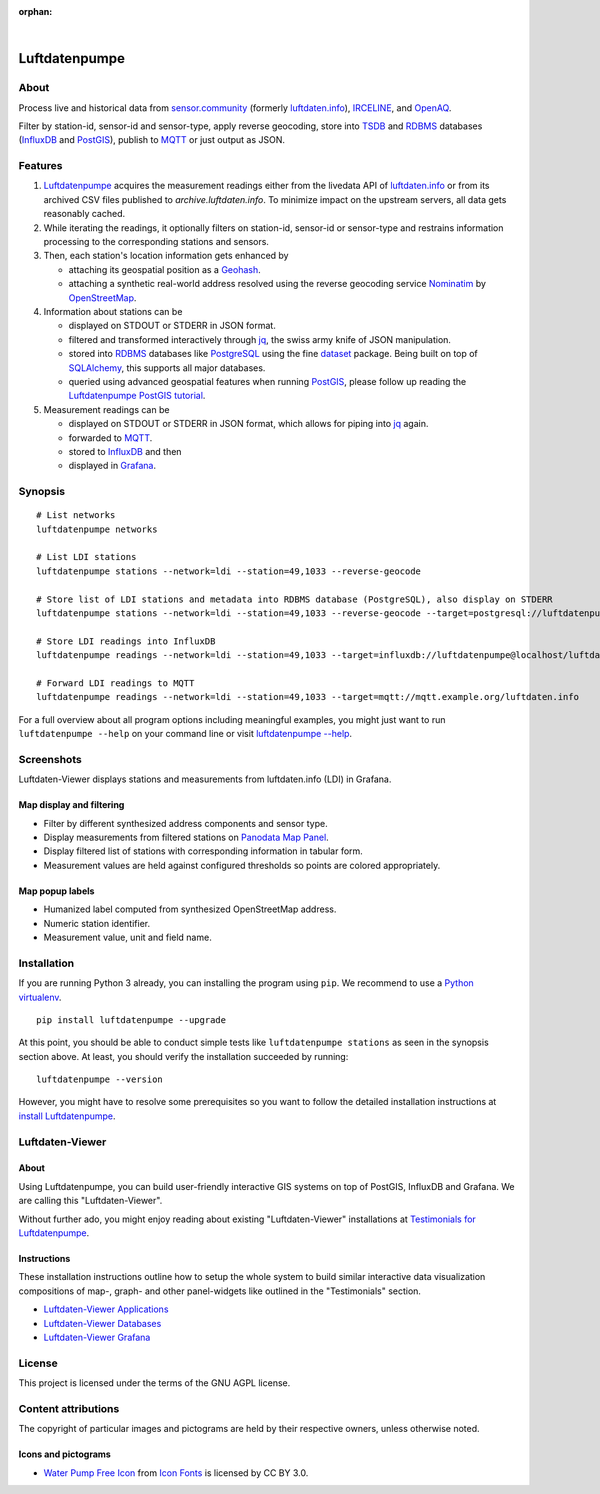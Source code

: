 :orphan:

.. image:: https://github.com/earthobservations/luftdatenpumpe/workflows/Tests/badge.svg
    :target: https://github.com/earthobservations/luftdatenpumpe/actions?workflow=Tests
    :alt: CI outcome

.. image:: https://readthedocs.org/projects/luftdatenpumpe/badge/
    :target: https://luftdatenpumpe.readthedocs.io/
    :alt: Documentation build status

.. image:: https://codecov.io/gh/earthobservations/luftdatenpumpe/branch/main/graph/badge.svg
    :target: https://codecov.io/gh/earthobservations/luftdatenpumpe
    :alt: Test suite code coverage

.. image:: https://pepy.tech/badge/luftdatenpumpe/month
    :target: https://pepy.tech/project/luftdatenpumpe/
    :alt: PyPI downloads per month

.. image:: https://img.shields.io/pypi/v/luftdatenpumpe.svg
    :target: https://pypi.org/project/luftdatenpumpe/
    :alt: Package version on PyPI

.. image:: https://img.shields.io/pypi/status/luftdatenpumpe.svg
    :target: https://pypi.org/project/luftdatenpumpe/
    :alt: Project status (alpha, beta, stable)

.. image:: https://img.shields.io/pypi/pyversions/luftdatenpumpe.svg
    :target: https://pypi.org/project/luftdatenpumpe/
    :alt: Supported Python versions

.. image:: https://img.shields.io/pypi/l/luftdatenpumpe.svg
    :target: https://github.com/earthobservations/luftdatenpumpe/blob/main/LICENSE
    :alt: Project license

|

##############
Luftdatenpumpe
##############

.. image:: https://assets.okfn.org/images/ok_buttons/od_80x15_red_green.png
    :target: https://okfn.org/opendata/

.. image:: https://assets.okfn.org/images/ok_buttons/oc_80x15_blue.png
    :target: https://okfn.org/opendata/

.. image:: https://assets.okfn.org/images/ok_buttons/os_80x15_orange_grey.png
    :target: https://okfn.org/opendata/


*****
About
*****

Process live and historical data from `sensor.community`_ (formerly
`luftdaten.info`_), `IRCELINE`_, and `OpenAQ`_.

Filter by station-id, sensor-id and sensor-type, apply reverse geocoding,
store into TSDB_ and RDBMS_ databases (InfluxDB_ and PostGIS_),
publish to MQTT_ or just output as JSON.

.. figure:: https://cdn.jsdelivr.net/gh/earthobservations/luftdatenpumpe@main/doc/logo.svg
    :target: https://github.com/earthobservations/luftdatenpumpe
    :height: 200px
    :width: 200px


********
Features
********

1. Luftdatenpumpe_ acquires the measurement readings either from the livedata API
   of `luftdaten.info`_ or from its archived CSV files published to `archive.luftdaten.info`.
   To minimize impact on the upstream servers, all data gets reasonably cached.

2. While iterating the readings, it optionally filters on station-id, sensor-id or sensor-type
   and restrains information processing to the corresponding stations and sensors.

3. Then, each station's location information gets enhanced by

   - attaching its geospatial position as a Geohash_.
   - attaching a synthetic real-world address resolved using the reverse geocoding service Nominatim_ by OpenStreetMap_.

4. Information about stations can be

   - displayed on STDOUT or STDERR in JSON format.
   - filtered and transformed interactively through jq_, the swiss army knife of JSON manipulation.
   - stored into RDBMS_ databases like PostgreSQL_ using the fine dataset_ package.
     Being built on top of SQLAlchemy_, this supports all major databases.
   - queried using advanced geospatial features when running PostGIS_, please
     follow up reading the `Luftdatenpumpe PostGIS tutorial`_.

5. Measurement readings can be

   - displayed on STDOUT or STDERR in JSON format, which allows for piping into jq_ again.
   - forwarded to MQTT_.
   - stored to InfluxDB_ and then
   - displayed in Grafana_.


********
Synopsis
********
::

    # List networks
    luftdatenpumpe networks

    # List LDI stations
    luftdatenpumpe stations --network=ldi --station=49,1033 --reverse-geocode

    # Store list of LDI stations and metadata into RDBMS database (PostgreSQL), also display on STDERR
    luftdatenpumpe stations --network=ldi --station=49,1033 --reverse-geocode --target=postgresql://luftdatenpumpe@localhost/weatherbase

    # Store LDI readings into InfluxDB
    luftdatenpumpe readings --network=ldi --station=49,1033 --target=influxdb://luftdatenpumpe@localhost/luftdaten_info

    # Forward LDI readings to MQTT
    luftdatenpumpe readings --network=ldi --station=49,1033 --target=mqtt://mqtt.example.org/luftdaten.info


For a full overview about all program options including meaningful examples,
you might just want to run ``luftdatenpumpe --help`` on your command line
or visit `luftdatenpumpe --help`_.



***********
Screenshots
***********

Luftdaten-Viewer displays stations and measurements from luftdaten.info (LDI) in Grafana.


Map display and filtering
=========================
- Filter by different synthesized address components and sensor type.
- Display measurements from filtered stations on `Panodata Map Panel`_.
- Display filtered list of stations with corresponding information in tabular form.
- Measurement values are held against configured thresholds so points are colored appropriately.

.. image:: https://community.hiveeyes.org/uploads/default/original/2X/f/f455d3afcd20bfa316fefbe69e43ca2fe159e62d.png
    :target: https://weather.hiveeyes.org/grafana/d/9d9rnePmk/amo-ldi-stations-5-map-by-sensor-type


Map popup labels
================
- Humanized label computed from synthesized OpenStreetMap address.
- Numeric station identifier.
- Measurement value, unit and field name.

.. image:: https://community.hiveeyes.org/uploads/default/original/2X/4/48eeda1a1d418eaf698b241a65080666abcf2497.png
    :target: https://weather.hiveeyes.org/grafana/d/9d9rnePmk/amo-ldi-stations-5-map-by-sensor-type


************
Installation
************

If you are running Python 3 already, you can installing the program using
``pip``. We recommend to use a `Python virtualenv`_.

::

    pip install luftdatenpumpe --upgrade

At this point, you should be able to conduct simple tests like
``luftdatenpumpe stations`` as seen in the synopsis section above.
At least, you should verify the installation succeeded by running::

    luftdatenpumpe --version

However, you might have to resolve some prerequisites so you want to follow
the detailed installation instructions at `install Luftdatenpumpe`_.


****************
Luftdaten-Viewer
****************

About
=====
Using Luftdatenpumpe, you can build user-friendly interactive GIS systems
on top of PostGIS, InfluxDB and Grafana. We are calling this "Luftdaten-Viewer".

Without further ado, you might enjoy reading about existing "Luftdaten-Viewer"
installations at `Testimonials for Luftdatenpumpe`_.

Instructions
============
These installation instructions outline how to setup the whole system to build
similar interactive data visualization compositions of map-, graph- and other
panel-widgets like outlined in the "Testimonials" section.

- `Luftdaten-Viewer Applications`_
- `Luftdaten-Viewer Databases`_
- `Luftdaten-Viewer Grafana`_


*******
License
*******

This project is licensed under the terms of the GNU AGPL license.


********************
Content attributions
********************

The copyright of particular images and pictograms are held by their respective owners, unless otherwise noted.

Icons and pictograms
====================
- `Water Pump Free Icon <https://www.onlinewebfonts.com/icon/97990>`_ from
  `Icon Fonts <https://www.onlinewebfonts.com/icon/>`_ is licensed by CC BY 3.0.



.. _dataset: https://dataset.readthedocs.io/
.. _Erneuerung der Luftdatenpumpe: https://community.hiveeyes.org/t/erneuerung-der-luftdatenpumpe/1199
.. _Geohash: https://en.wikipedia.org/wiki/Geohash
.. _Grafana: https://github.com/grafana/grafana
.. _InfluxDB: https://github.com/influxdata/influxdb
.. _IRCELINE: https://www.irceline.be/en/documentation/open-data
.. _jq: https://stedolan.github.io/jq/
.. _OpenAQ: https://openaq.org/
.. _OpenStreetMap: https://en.wikipedia.org/wiki/OpenStreetMap
.. _luftdaten.info: https://web.archive.org/web/20220604103954/https://luftdaten.info/
.. _Luftdatenpumpe: https://github.com/earthobservations/luftdatenpumpe
.. _MQTT: https://mqtt.org/
.. _Nominatim: https://wiki.openstreetmap.org/wiki/Nominatim
.. _Panodata Map Panel: https://community.panodata.org/t/panodata-map-panel-for-grafana/121
.. _PostgreSQL: https://www.postgresql.org/
.. _PostGIS: https://postgis.net/
.. _RDBMS: https://en.wikipedia.org/wiki/Relational_database_management_system
.. _sensor.community: https://sensor.community/en/
.. _SQLAlchemy: https://www.sqlalchemy.org/
.. _The Hiveeyes Project: https://hiveeyes.org/
.. _TSDB: https://en.wikipedia.org/wiki/Time_series_database

.. _luftdatenpumpe --help: https://github.com/earthobservations/luftdatenpumpe/blob/main/doc/usage.rst
.. _install Luftdatenpumpe: https://github.com/earthobservations/luftdatenpumpe/blob/main/doc/setup/luftdatenpumpe.rst
.. _Luftdaten-Viewer Applications: https://github.com/earthobservations/luftdatenpumpe/blob/main/doc/setup/ldview-applications.rst
.. _Luftdaten-Viewer Cron Job: https://github.com/earthobservations/luftdatenpumpe/blob/main/doc/setup/ldview-cronjob.rst
.. _Luftdaten-Viewer Databases: https://github.com/earthobservations/luftdatenpumpe/blob/main/doc/setup/ldview-databases.rst
.. _Luftdaten-Viewer Grafana: https://github.com/earthobservations/luftdatenpumpe/blob/main/doc/setup/ldview-grafana-base.rst
.. _Luftdatenpumpe PostGIS tutorial: https://github.com/earthobservations/luftdatenpumpe/blob/main/doc/postgis.rst
.. _Python virtualenv: https://github.com/earthobservations/luftdatenpumpe/blob/main/doc/setup/virtualenv.rst
.. _Testimonials for Luftdatenpumpe: https://github.com/earthobservations/luftdatenpumpe/blob/main/doc/testimonials.rst
